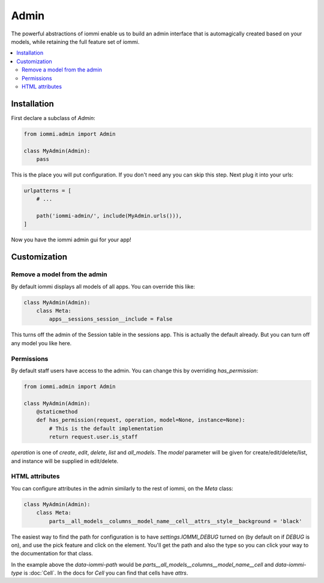 Admin
=====

The powerful abstractions of iommi enable us to build an admin interface
that is automagically created based on your models, while retaining the full
feature set of iommi.

.. contents::
    :local:


Installation
~~~~~~~~~~~~

First declare a subclass of `Admin`:

.. code:: python

    from iommi.admin import Admin

    class MyAdmin(Admin):
        pass

This is the place you will put configuration. If you don't need any you
can skip this step. Next plug it into your urls:


.. code:: python

    urlpatterns = [
        # ...

        path('iommi-admin/', include(MyAdmin.urls())),
    ]

Now you have the iommi admin gui for your app!


Customization
~~~~~~~~~~~~~

Remove a model from the admin
-----------------------------

By default iommi displays all models of all apps. You can override this like:

.. code:: python

    class MyAdmin(Admin):
        class Meta:
            apps__sessions_session__include = False

This turns off the admin of the Session table in the sessions app. This is
actually the default already. But you can turn off any model you like here.


Permissions
-----------

By default staff users have access to the admin. You can change this by
overriding `has_permission`:

.. code:: python

    from iommi.admin import Admin

    class MyAdmin(Admin):
        @staticmethod
        def has_permission(request, operation, model=None, instance=None):
            # This is the default implementation
            return request.user.is_staff

`operation` is one of `create`, `edit`, `delete`, `list` and `all_models`. The
`model` parameter will be given for create/edit/delete/list, and instance will
be supplied in edit/delete.

HTML attributes
---------------

You can configure attributes in the admin similarly to the rest of iommi, on
the `Meta` class:

.. code:: python

    class MyAdmin(Admin):
        class Meta:
            parts__all_models__columns__model_name__cell__attrs__style__background = 'black'


The easiest way to find the path for configuration is to have
`settings.IOMMI_DEBUG` turned on (by default on if `DEBUG` is on), and use
the pick feature and click on the element. You'll get the path and also
the type so you can click your way to the documentation for that class.

In the example above the `data-iommi-path` would be
`parts__all_models__columns__model_name__cell` and `data-iommi-type` is
:doc:`Cell`. In the docs for `Cell` you can find that cells have `attrs`.
